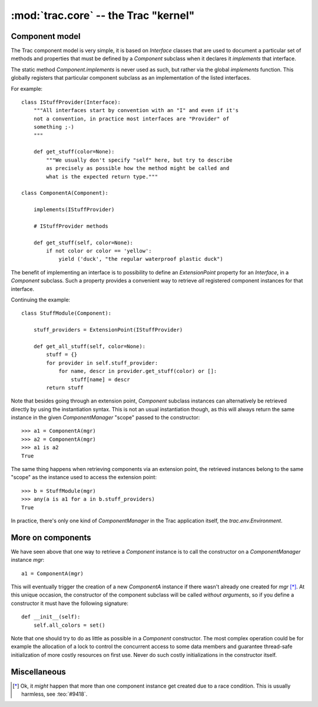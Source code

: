 :mod:`trac.core` -- the Trac "kernel"
=====================================

Component model
---------------

.. module :: trac.core

The Trac component model is very simple, it is based on `Interface`
classes that are used to document a particular set of methods and
properties that must be defined by a `Component` subclass when it
declares it *implements* that interface.

.. autoclass :: trac.core.Interface
   :members:

.. autoclass :: trac.core.Component
   :members:

The static method `Component.implements` is never used as such, but
rather via the global `implements` function. This globally registers
that particular component subclass as an implementation of the listed
interfaces.

.. autofunction :: trac.core.implements

For example::

  class IStuffProvider(Interface):
      """All interfaces start by convention with an "I" and even if it's
      not a convention, in practice most interfaces are "Provider" of
      something ;-)
      """

      def get_stuff(color=None):
          """We usually don't specify "self" here, but try to describe
	  as precisely as possible how the method might be called and
	  what is the expected return type."""

  class ComponentA(Component):

      implements(IStuffProvider)

      # IStuffProvider methods

      def get_stuff(self, color=None):
          if not color or color == 'yellow':
	      yield ('duck', "the regular waterproof plastic duck")

The benefit of implementing an interface is to possibility to define
an `ExtensionPoint` property for an `Interface`, in a `Component`
subclass. Such a property provides a convenient way to retrieve *all*
registered component instances for that interface.

.. autoclass :: trac.core.ExtensionPoint
   :members:

Continuing the example::

  class StuffModule(Component):

      stuff_providers = ExtensionPoint(IStuffProvider)

      def get_all_stuff(self, color=None):
          stuff = {}
          for provider in self.stuff_provider:
	      for name, descr in provider.get_stuff(color) or []:
	          stuff[name] = descr
	  return stuff

Note that besides going through an extension point, `Component`
subclass instances can alternatively be retrieved directly by using
the instantiation syntax.  This is not an usual instantiation though,
as this will always return the same instance in the given
`ComponentManager` "scope" passed to the constructor::

  >>> a1 = ComponentA(mgr)
  >>> a2 = ComponentA(mgr)
  >>> a1 is a2
  True

The same thing happens when retrieving components via an extension
point, the retrieved instances belong to the same "scope" as the
instance used to access the extension point::

  >>> b = StuffModule(mgr)
  >>> any(a is a1 for a in b.stuff_providers)
  True

.. autoclass :: trac.core.ComponentManager
   :members:

In practice, there's only one kind of `ComponentManager` in the Trac
application itself, the `trac.env.Environment`.


More on components
------------------

We have seen above that one way to retrieve a `Component` instance is
to call the constructor on a `ComponentManager` instance `mgr`::

  a1 = ComponentA(mgr)

This will eventually trigger the creation of a new `ComponentA`
instance if there wasn't already one created for `mgr` [*]_. At this
unique occasion, the constructor of the component subclass will be
called *without arguments*, so if you define a constructor it must
have the following signature::

  def __init__(self):
      self.all_colors = set()

Note that one should try to do as little as possible in a `Component`
constructor.  The most complex operation could be for example the
allocation of a lock to control the concurrent access to some data
members and guarantee thread-safe initialization of more costly
resources on first use. Never do such costly initializations in the
constructor itself.


Miscellaneous
-------------

.. autoclass :: trac.core.TracError
   :members:


.. [*] Ok, it *might* happen that more than one component instance get
   created due to a race condition. This is usually harmless, see
   :teo:`#9418`.
